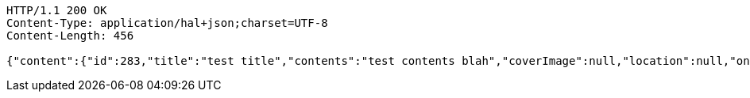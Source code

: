 [source,http,options="nowrap"]
----
HTTP/1.1 200 OK
Content-Type: application/hal+json;charset=UTF-8
Content-Length: 456

{"content":{"id":283,"title":"test title","contents":"test contents blah","coverImage":null,"location":null,"onlineType":null,"meetStartAt":null,"meetEndAt":null,"createdAt":1510559683002,"updatedAt":1510559683002,"meetingStatus":"PUBLISHED","admins":[{"id":250,"name":"keesun","nickname":"keesun","imageUrl":null}],"topics":[],"attendees":[],"maxAttendees":0,"autoConfirm":false},"_links":{"meeting-view":{"href":"http://localhost:8080/api/meeting/283"}}}
----